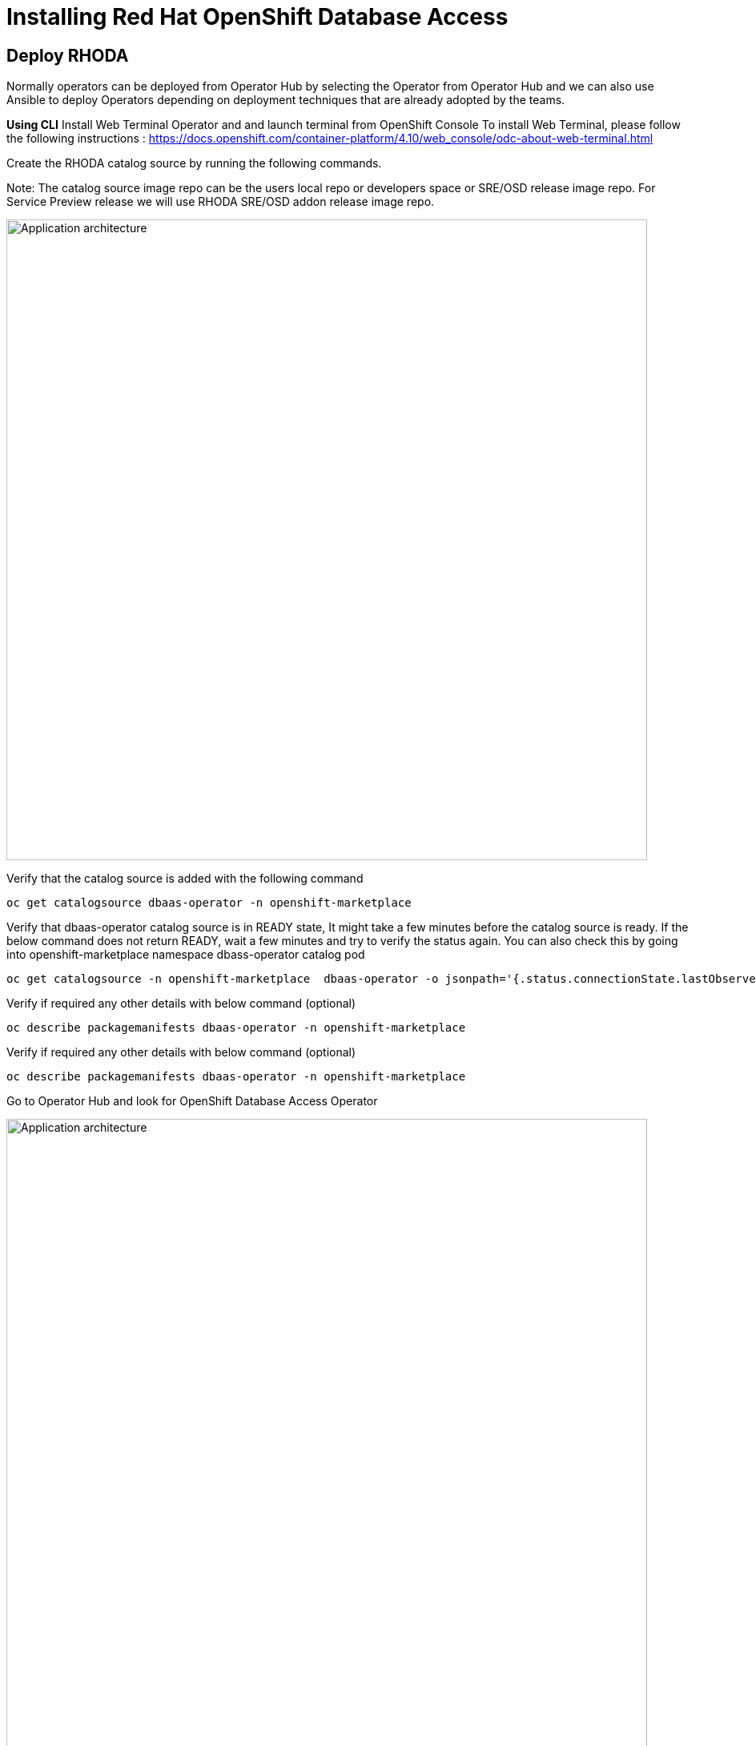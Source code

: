 = Installing Red Hat OpenShift Database Access
:navtitle: Deploy RHODA 

[#deploy_rhoda]
== Deploy RHODA

Normally operators can be deployed from Operator Hub by selecting the Operator from Operator Hub and we can also use Ansible to deploy Operators depending on deployment techniques that are already adopted by the teams.

*Using CLI*
Install Web Terminal Operator and  and launch terminal from OpenShift Console
To install Web Terminal, please follow the following instructions : https://docs.openshift.com/container-platform/4.10/web_console/odc-about-web-terminal.html


Create the RHODA catalog source by running the following commands.

Note: The catalog source image repo can be the users local repo or developers space or SRE/OSD release image repo. For Service Preview release we will use RHODA SRE/OSD addon release image repo.

image::rhoda1.png[Application architecture,800,align="center"]


Verify that the catalog source is added with the following command

----
oc get catalogsource dbaas-operator -n openshift-marketplace
----


Verify that dbaas-operator catalog source is in READY state, It might take a few minutes before the catalog source is ready. If the below command does not return READY, wait a few minutes and try to verify the status again. You can also check this by going into openshift-marketplace namespace dbass-operator catalog pod

----
oc get catalogsource -n openshift-marketplace  dbaas-operator -o jsonpath='{.status.connectionState.lastObservedState} {"\n"}'
----
Verify if required any other details with below command (optional)
----
oc describe packagemanifests dbaas-operator -n openshift-marketplace
----
Verify if required any other details with below command (optional)
----
oc describe packagemanifests dbaas-operator -n openshift-marketplace
----

Go to Operator Hub and look for OpenShift Database Access Operator

image::rhoda5.png[Application architecture,800,align="center"]

Once Selected the OpenShift Database Access Operator,

Navigate in the web console to the Operators → OperatorHub page.
Type a keyword into the Filter by keyword box OpenShift Database Access Operator.
Select the OpenShift Database Access Operator  to display additional information.

image::rhoda6.png[Application architecture,800,align="center"]

On the Install Operator page. The RHODA operator is cluster scope and the default installed namespace is openshift-dbaas-operator and use the same default settings.

image::rhoda7.png[Application architecture,800,align="center"]

On successful installation of RHODA operator, will automatically install all its dependencies including provider operators, console plugins as seen in the screenshot and you see an additional menu with name Data Services in the end of menu list. Once all it’s components installation completed the dbaas operator pod logs will shows: DBaaS platform stack installation complete.

image::rhoda8.png[Application architecture,800,align="center"]

image::rhoda9.png[Application architecture,800,align="center"]


Verify the installation completion logs

image::rhoda11.png[Application architecture,800,align="center"]

  Repeat Steps above from 1 -7 in the ARO and ROSA Clusters as well to ensure we have RHODA installed on all of the three clusters

 Create a Provider Account depending on the the managed database that the application needs to connect to

 To create a Provide Account, please refer to the documentation : 



////
In the Developer Perspective, click add and select connect database from the list of available options on each cluster.

image::rhoda22.png[Application architecture,800,align="center"]

Once above step is performed, you would be able to see as shown below in developer perspective

image::rhoda33.png[Application architecture,800,align="center"]

Finally, to connect application to the database, we need to create a service binding by doing a drag and drop from the application to the connected database which will prompt a message as shown below

image::rhoda44.png[Application architecture,800,align="center"]

After successfully creating the service binding application will be connected to the database

image::rhoda55.png[Application architecture,800,align="center"]
////

